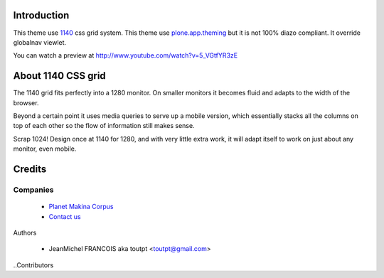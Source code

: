 Introduction
============

This theme use 1140_ css grid system. This theme use plone.app.theming_ but it
is not 100% diazo compliant. It override globalnav viewlet.

You can watch a preview at http://www.youtube.com/watch?v=5_VGtfYR3zE

About 1140 CSS grid
===================

The 1140 grid fits perfectly into a 1280 monitor. On smaller monitors it becomes
fluid and adapts to the width of the browser.

Beyond a certain point it uses media queries to serve up a mobile version, which
essentially stacks all the columns on top of each other so the flow of
information still makes sense.

Scrap 1024! Design once at 1140 for 1280, and with very little extra work, it
will adapt itself to work on just about any monitor, even mobile.

Credits
=======

Companies
---------

|makinacom|_

  * `Planet Makina Corpus <http://www.makina-corpus.org>`_
  * `Contact us <mailto:python@makina-corpus.org>`_

Authors

  - JeanMichel FRANCOIS aka toutpt <toutpt@gmail.com>

..Contributors

.. |makinacom| image:: http://depot.makina-corpus.org/public/logo.gif
.. _makinacom:  http://www.makina-corpus.com
.. _1140: http://cssgrid.net/
.. _plone.app.theming: http://pypi.python.org/pypi/plone.app.theming